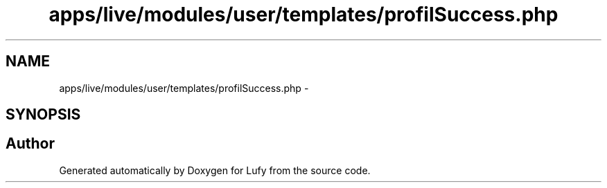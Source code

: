 .TH "apps/live/modules/user/templates/profilSuccess.php" 3 "Thu Jun 6 2013" "Lufy" \" -*- nroff -*-
.ad l
.nh
.SH NAME
apps/live/modules/user/templates/profilSuccess.php \- 
.SH SYNOPSIS
.br
.PP
.SH "Author"
.PP 
Generated automatically by Doxygen for Lufy from the source code\&.
